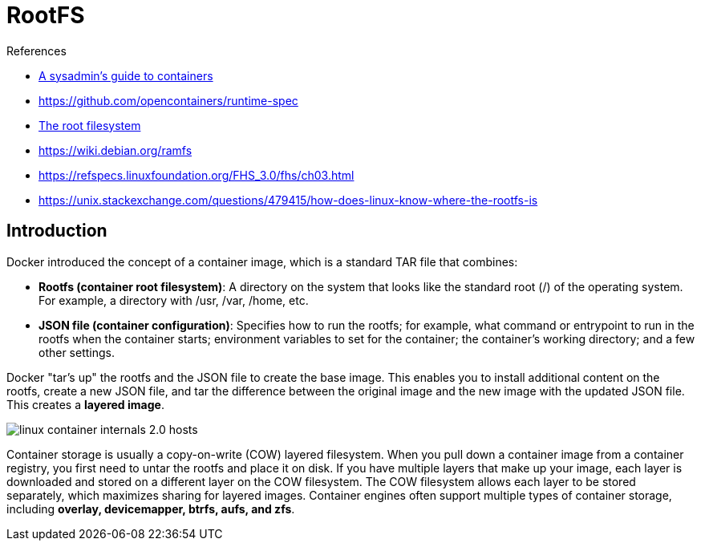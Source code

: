 = RootFS

.References
[sidebar]
****
* https://opensource.com/article/18/8/sysadmins-guide-containers[
A sysadmin's guide to containers]
* https://github.com/opencontainers/runtime-spec
* https://tldp.org/LDP/sag/html/root-fs.html[The root filesystem]
* https://wiki.debian.org/ramfs
* https://refspecs.linuxfoundation.org/FHS_3.0/fhs/ch03.html
* https://unix.stackexchange.com/questions/479415/how-does-linux-know-where-the-rootfs-is

****

== Introduction
Docker introduced the concept of a container image, which is a standard TAR file that combines:

* *Rootfs (container root filesystem)*: A directory on the system that looks like the standard root (/) of the operating system. For example, a directory with /usr, /var, /home, etc.
* *JSON file (container configuration)*: Specifies how to run the rootfs; for example, what command or entrypoint to run in the rootfs when the container starts; environment variables to set for the container; the container's working directory; and a few other settings.

Docker "tar's up" the rootfs and the JSON file to create the base image. This enables you to install additional content on the rootfs, create a new JSON file, and tar the difference between the original image and the new image with the updated JSON file. This creates a *layered image*.

image::https://opensource.com/sites/default/files/linux_container_internals_2.0_-_hosts.png[]

Container storage is usually a copy-on-write (COW) layered filesystem. When you pull down a container image from a container registry, you first need to untar the rootfs and place it on disk. If you have multiple layers that make up your image, each layer is downloaded and stored on a different layer on the COW filesystem. The COW filesystem allows each layer to be stored separately, which maximizes sharing for layered images. Container engines often support multiple types of container storage, including *overlay, devicemapper, btrfs, aufs, and zfs*.

